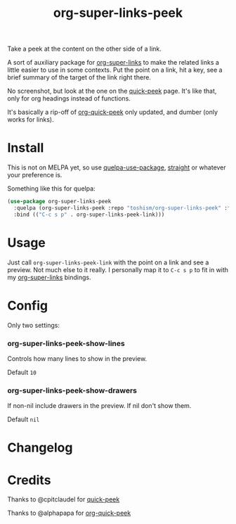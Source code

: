 #+TITLE: org-super-links-peek

Take a peek at the content on the other side of a link.

A sort of auxiliary package for [[https://github.com/toshism/org-super-links][org-super-links]] to make the related links a little easier to use in some contexts. Put the point on a link, hit a key, see a brief summary of the target of the link right there.

No screenshot, but look at the one on the [[https://github.com/cpitclaudel/quick-peek][quick-peek]] page. It's like that, only for org headings instead of functions.

It's basically a rip-off of [[https://github.com/alphapapa/org-quick-peek][org-quick-peek]] only updated, and dumber (only works for links).

* Install

This is not on MELPA yet, so use [[https://github.com/quelpa/quelpa-use-package][quelpa-use-package]], [[https://github.com/raxod502/straight.el][straight]] or whatever your preference is.

Something like this for quelpa:
#+begin_src emacs-lisp
(use-package org-super-links-peek
  :quelpa (org-super-links-peek :repo "toshism/org-super-links-peek" :fetcher github)
  :bind (("C-c s p" . org-super-links-peek-link)))
#+end_src

* Usage

Just call =org-super-links-peek-link= with the point on a link and see a preview. Not much else to it really. I personally map it to =C-c s p= to fit in with my [[https://github.com/toshism/org-super-links][org-super-links]] bindings.

* Config

Only two settings:

*** org-super-links-peek-show-lines

Controls how many lines to show in the preview.

Default =10=

*** org-super-links-peek-show-drawers

If non-nil include drawers in the preview. If nil don't show them.

Default =nil=

* Changelog

* Credits

Thanks to @cpitclaudel for [[https://github.com/cpitclaudel/quick-peek][quick-peek]]

Thanks to @alphapapa for [[https://github.com/alphapapa/org-quick-peek][org-quick-peek]]
